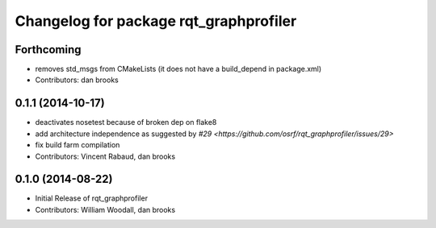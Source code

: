 ^^^^^^^^^^^^^^^^^^^^^^^^^^^^^^^^^^^^^^^
Changelog for package rqt_graphprofiler
^^^^^^^^^^^^^^^^^^^^^^^^^^^^^^^^^^^^^^^

Forthcoming
-----------
* removes std_msgs from CMakeLists (it does not have a build_depend in
  package.xml)
* Contributors: dan brooks

0.1.1 (2014-10-17)
------------------
* deactivates nosetest because of broken dep on flake8
* add architecture independence as suggested by `#29 <https://github.com/osrf/rqt_graphprofiler/issues/29>`
* fix build farm compilation
* Contributors: Vincent Rabaud, dan brooks

0.1.0 (2014-08-22)
------------------
* Initial Release of rqt_graphprofiler
* Contributors: William Woodall, dan brooks
